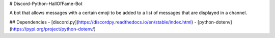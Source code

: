 # Discord-Python-HallOfFame-Bot

A bot that allows messages with a certain emoji to be added to a list of messages that are displayed in a channel.

## Dependencies
- [discord.py](https://discordpy.readthedocs.io/en/stable/index.html)
- [python-dotenv](https://pypi.org/project/python-dotenv/)
